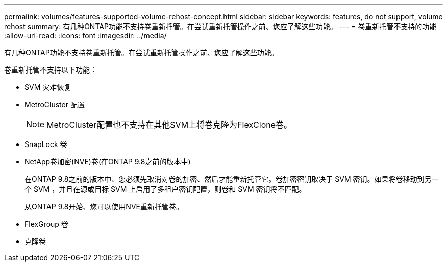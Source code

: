 ---
permalink: volumes/features-supported-volume-rehost-concept.html 
sidebar: sidebar 
keywords: features, do not support, volume rehost 
summary: 有几种ONTAP功能不支持卷重新托管。在尝试重新托管操作之前、您应了解这些功能。 
---
= 卷重新托管不支持的功能
:allow-uri-read: 
:icons: font
:imagesdir: ../media/


[role="lead"]
有几种ONTAP功能不支持卷重新托管。在尝试重新托管操作之前、您应了解这些功能。

卷重新托管不支持以下功能：

* SVM 灾难恢复
* MetroCluster 配置
+

NOTE: MetroCluster配置也不支持在其他SVM上将卷克隆为FlexClone卷。

* SnapLock 卷
* NetApp卷加密(NVE)卷(在ONTAP 9.8之前的版本中)
+
在ONTAP 9.8之前的版本中、您必须先取消对卷的加密、然后才能重新托管它。卷加密密钥取决于 SVM 密钥。如果将卷移动到另一个 SVM ，并且在源或目标 SVM 上启用了多租户密钥配置，则卷和 SVM 密钥将不匹配。

+
从ONTAP 9.8开始、您可以使用NVE重新托管卷。

* FlexGroup 卷
* 克隆卷

